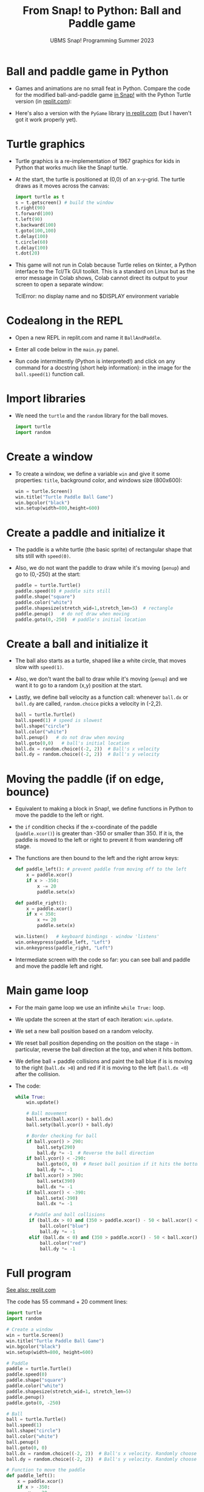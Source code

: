 #+title: From Snap! to Python: Ball and Paddle game
#+subtitle: UBMS Snap! Programming Summer 2023
#+options: toc:nil num:nil ^:nil
#+startup: overview hideblocks indent inlineimages
#+property: header-args:python :results output :noweb yes
* Ball and paddle game in Python

- Games and animations are no small feat in Python. Compare the code
  for the modified ball-and-paddle game [[https://snap.berkeley.edu/project?username=birkenkrahe&projectname=Ball%20and%20paddle%20Color][in Snap!]] with the Python
  Turtle version (in [[https://replit.com/@birkenkrahe/BallAndPaddle][replit.com]]):
  #+attr_latex: :width 200px
  [[../img/ballAndPaddleColor.png]] [[../img/ballAndPaddle2.png]] 

- Here's also a version with the ~PyGame~ library [[https://replit.com/@birkenkrahe/BallAndPaddlePyGame][in replit.com]] (but I
  haven't got it work properly yet).
  
* Turtle graphics

- Turtle graphics is a re-implementation of 1967 graphics for kids in
  Python that works much like the Snap! turtle.

- At the start, the turtle is positioned at (0,0) of an x-y-grid. The
  turtle draws as it moves across the canvas:
  #+begin_src python
    import turtle as t
    s = t.getscreen() # build the window
    t.right(90)
    t.forward(100)
    t.left(90)
    t.backward(100)
    t.goto(100,100)
    t.delay(100)
    t.circle(60)
    t.delay(100)
    t.dot(20)
  #+end_src

- This game will not run in Colab because Turtle relies on tkinter, a
  Python interface to the Tcl/Tk GUI toolkit. This is a standard on
  Linux but as the error message in Colab shows, Colab cannot direct
  its output to your screen to open a separate window:
  #+begin_example ipython
  TclError: no display name and no $DISPLAY environment variable
  #+end_example

* Codealong in the REPL

- Open a new REPL in replit.com and name it ~BallAndPaddle~.

- Enter all code below in the ~main.py~ panel.

- Run code intermittently (Python is interpreted!) and click on any
  command for a docstring (short help information): in the image for
  the ~ball.speed(1)~ function call.
  #+attr_latex: :width 400px
  [[../img/replhelp.png]]
  
* Import libraries

- We need the ~turtle~ and the ~random~ library for the ball moves.
  #+name: import
  #+begin_src python :results silent
    import turtle
    import random
  #+end_src

* Create a window

- To create a window, we define a variable ~win~ and give it some
  properties: ~title~, background color, and windows size (800x600):
  #+name: window
  #+begin_src python :results silent
    win = turtle.Screen()
    win.title("Turtle Paddle Ball Game")
    win.bgcolor("black")
    win.setup(width=800,height=600)
  #+end_src

* Create a paddle and initialize it

- The paddle is a white turtle (the basic sprite) of rectangular
  shape that sits still with ~speed(0)~.

- Also, we do not want the paddle to draw while it's moving (~penup~)
  and go to (0,-250) at the start:
  #+name: paddle
  #+begin_src python :results silent 
    paddle = turtle.Turtle()
    paddle.speed(0) # paddle sits still
    paddle.shape("square")
    paddle.color("white")
    paddle.shapesize(stretch_wid=1,stretch_len=5)  # rectangle
    paddle.penup()   # do not draw when moving
    paddle.goto(0,-250)  # paddle's initial location
  #+end_src

* Create a ball and initialize it

- The ball also starts as a turtle, shaped like a white circle, that
  moves slow with ~speed(1)~.

- Also, we don't want the ball to draw while it's moving (~penup~) and
  we want it to go to a random (x,y) position at the start.

- Lastly, we define ball velocity as a function call: whenever ~ball.dx~
  or ~ball.dy~ are called, ~random.choice~ picks a velocity in (-2,2).
  #+name: ball
  #+begin_src python
    ball = turtle.Turtle()
    ball.speed(1) # speed is slowest
    ball.shape("circle")
    ball.color("white")
    ball.penup()   # do not draw when moving
    ball.goto(0,0)   # ball's initial location
    ball.dx = random.choice((-2, 2))  # Ball's x velocity
    ball.dy = random.choice((-2, 2))  # Ball's y velocity
  #+end_src

* Moving the paddle (if on edge, bounce)

- Equivalent to making a block in Snap!, we define functions in Python
  to move the paddle to the left or right.

- the ~if~ condition checks if the x-coordinate of the paddle
  (~paddle.xcor()~) is greater than -350 or smaller than 350. If it is,
  the paddle is moved to the left or right to prevent it from
  wandering off stage.

- The functions are then bound to the left and the right arrow keys:
  #+name: paddle_left_right
  #+begin_src python
    def paddle_left(): # prevent paddle from moving off to the left
        x = paddle.xcor()
        if x > -350:  
            x -= 20
            paddle.setx(x)

    def paddle_right():
        x = paddle.xcor()
        if x < 350:
            x += 20
            paddle.setx(x)

    win.listen()   # keyboard bindings - window 'listens'
    win.onkeypress(paddle_left, "Left")
    win.onkeypress(paddle_right, "Left")
  #+end_src

- Intermediate screen with the code so far: you can see ball and
  paddle and move the paddle left and right.
  #+attr_latex: :width 400px
  [[../img/ball_paddle_defined.png]]
  
* Main game loop

- For the main game loop we use an infinite ~while True:~ loop.

- We update the screen at the start of each iteration: ~win.update~.

- We set a new ball position based on a random velocity.

- We reset ball position depending on the position on the stage - in
  particular, reverse the ball direction at the top, and when it hits
  bottom.

- We define ball + paddle collisions and paint the ball blue if is is
  moving to the right (~ball.dx >0~) and red if it is moving to the left
  (~ball.dx <0~) after the collision.

- The code:
  #+name: main_loop
  #+begin_src python
    while True:
        win.update()

        # Ball movement
        ball.setx(ball.xcor() + ball.dx)
        ball.sety(ball.ycor() + ball.dy)

        # Border checking for ball
        if ball.ycor() > 290:
            ball.sety(290)
            ball.dy *= -1  # Reverse the ball direction
        if ball.ycor() < -290:
            ball.goto(0, 0)  # Reset ball position if it hits the bottom
            ball.dy *= -1
        if ball.xcor() > 390:
            ball.setx(390)
            ball.dx *= -1
        if ball.xcor() < -390:
            ball.setx(-390)
            ball.dx *= -1

         # Paddle and ball collisions
         if (ball.dx > 0) and (350 > paddle.xcor() - 50 < ball.xcor() < paddle.xcor() + 50) and (ball.ycor() < -230):
             ball.color("blue")
             ball.dy *= -1
         elif (ball.dx < 0) and (350 > paddle.xcor() - 50 < ball.xcor() < paddle.xcor() + 50) and (ball.ycor() < -230):
             ball.color("red")
             ball.dy *= -1
  #+end_src

* Full program

[[https://replit.com/@birkenkrahe/BallAndPaddle][See also: replit.com]]

The code has 55 command + 20 comment lines:
#+begin_src python :results silent
  import turtle
  import random

  # Create a window
  win = turtle.Screen()
  win.title("Turtle Paddle Ball Game")
  win.bgcolor("black")
  win.setup(width=800, height=600)

  # Paddle
  paddle = turtle.Turtle()
  paddle.speed(0)
  paddle.shape("square")
  paddle.color("white")
  paddle.shapesize(stretch_wid=1, stretch_len=5)
  paddle.penup()
  paddle.goto(0, -250)

  # Ball
  ball = turtle.Turtle()
  ball.speed(1)
  ball.shape("circle")
  ball.color("white")
  ball.penup()
  ball.goto(0, 0)
  ball.dx = random.choice((-2, 2))  # Ball's x velocity. Randomly choose initial direction.
  ball.dy = random.choice((-2, 2))  # Ball's y velocity. Randomly choose initial direction.

  # Function to move the paddle
  def paddle_left():
      x = paddle.xcor()
      if x > -350:
          x -= 20
          paddle.setx(x)

  def paddle_right():
      x = paddle.xcor()
      if x < 350:
          x += 20
          paddle.setx(x)

  # Keyboard bindings
  win.listen()
  win.onkeypress(paddle_left, "Left")
  win.onkeypress(paddle_right, "Right")

  # Main game loop
  while True:
      win.update()

      # Ball movement
      ball.setx(ball.xcor() + ball.dx)
      ball.sety(ball.ycor() + ball.dy)

      # Border checking for ball
      if ball.ycor() > 290:
          ball.sety(290)
          ball.dy *= -1  # Reverse the ball direction
      if ball.ycor() < -290:
          ball.goto(0, 0)  # Reset ball position if it hits the bottom
          ball.dy *= -1
      if ball.xcor() > 390:
          ball.setx(390)
          ball.dx *= -1
      if ball.xcor() < -390:
          ball.setx(-390)
          ball.dx *= -1

      # Paddle and ball collisions
      if (ball.dx > 0) and (350 > paddle.xcor() - 50 < ball.xcor() < paddle.xcor() + 50) and (ball.ycor() < -230):
          ball.color("blue")
          ball.dy *= -1
      elif (ball.dx < 0) and (350 > paddle.xcor() - 50 < ball.xcor() < paddle.xcor() + 50) and (ball.ycor() < -230):
          ball.color("red")
          ball.dy *= -1
#+end_src
